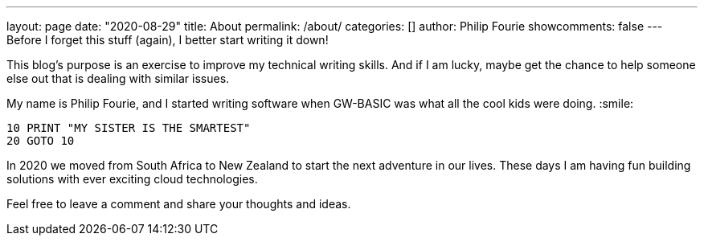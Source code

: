 ---
layout: page
date: "2020-08-29"
title: About
permalink: /about/
categories: []
author: Philip Fourie
showcomments: false
---
{nbsp} +
Before I forget this stuff (again), I better start writing it down!

This blog's purpose is an exercise to improve my technical writing skills. And if I am lucky, maybe get the chance to help someone else out that is dealing with similar issues.

My name is Philip Fourie, and I started writing software when GW-BASIC was what all the cool kids were doing. :smile: 
[source,basic]
----
10 PRINT "MY SISTER IS THE SMARTEST" 
20 GOTO 10 
----

In 2020 we moved from South Africa to New Zealand to start the next adventure in our lives. These days I am having fun building solutions with ever exciting cloud technologies.

Feel free to leave a comment and share your thoughts and ideas.